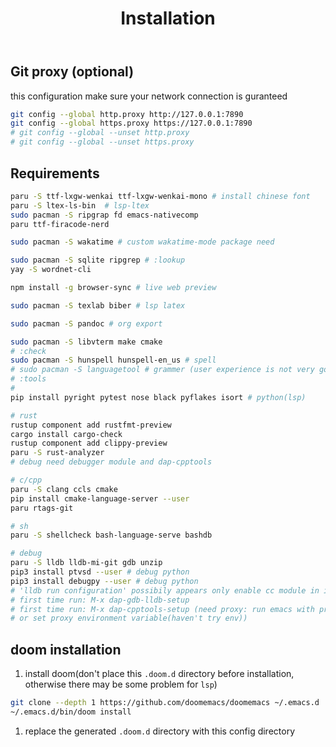 #+title: Installation

** Git proxy (optional)
this configuration make sure your network connection is guranteed
#+begin_src bash
git config --global http.proxy http://127.0.0.1:7890
git config --global https.proxy https://127.0.0.1:7890
# git config --global --unset http.proxy
# git config --global --unset https.proxy
#+end_src
** Requirements
#+begin_src bash
paru -S ttf-lxgw-wenkai ttf-lxgw-wenkai-mono # install chinese font
paru -S ltex-ls-bin  # lsp-ltex
sudo pacman -S ripgrap fd emacs-nativecomp
paru ttf-firacode-nerd

sudo pacman -S wakatime # custom wakatime-mode package need

sudo pacman -S sqlite ripgrep # :lookup
yay -S wordnet-cli

npm install -g browser-sync # live web preview

sudo pacman -S texlab biber # lsp latex

sudo pacman -S pandoc # org export

sudo pacman -S libvterm make cmake
# :check
sudo pacman -S hunspell hunspell-en_us # spell
# sudo pacman -S languagetool # grammer (user experience is not very good)
# :tools
#
pip install pyright pytest nose black pyflakes isort # python(lsp)

# rust
rustup component add rustfmt-preview
cargo install cargo-check
rustup component add clippy-preview
paru -S rust-analyzer
# debug need debugger module and dap-cpptools

# c/cpp
paru -S clang ccls cmake
pip install cmake-language-server --user
paru rtags-git

# sh
paru -S shellcheck bash-language-serve bashdb

# debug
paru -S lldb lldb-mi-git gdb unzip
pip3 install ptvsd --user # debug python
pip3 install debugpy --user # debug python
# 'lldb run configuration' possibily appears only enable cc module in init.el
# first time run: M-x dap-gdb-lldb-setup
# first time run: M-x dap-cpptools-setup (need proxy: run emacs with proxychains,
# or set proxy environment variable(haven't try env))

#+end_src

#+RESULTS:

** doom installation
1. install doom(don't place this =.doom.d= directory before installation, otherwise there may be some problem for =lsp=)

#+begin_src bash
git clone --depth 1 https://github.com/doomemacs/doomemacs ~/.emacs.d
~/.emacs.d/bin/doom install
#+end_src

2. replace the generated =.doom.d= directory with this config directory
